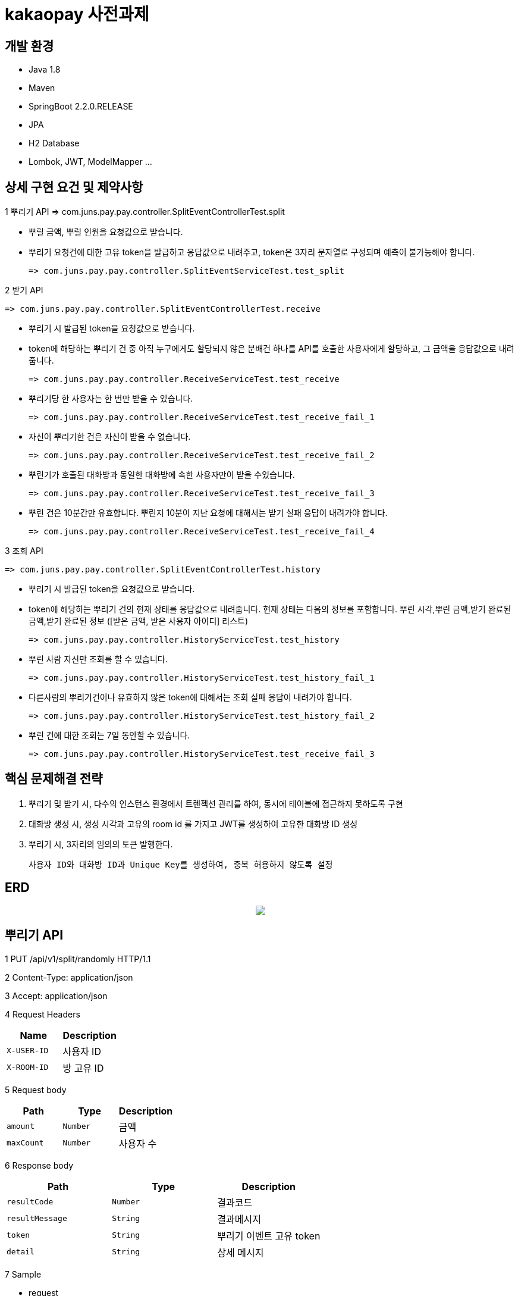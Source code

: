 
# kakaopay 사전과제

## 개발 환경
- Java 1.8
- Maven
- SpringBoot 2.2.0.RELEASE
- JPA
- H2 Database
- Lombok, JWT, ModelMapper ...

## 상세 구현 요건 및 제약사항

1 뿌리기 API 
  => com.juns.pay.pay.controller.SplitEventControllerTest.split
  
  - 뿌릴 금액, 뿌릴 인원을 요청값으로 받습니다.
  - 뿌리기 요청건에 대한 고유 token을 발급하고 응답값으로 내려주고, token은 3자리 문자열로 구성되며 예측이 불가능해야 합니다.
   
    => com.juns.pay.pay.controller.SplitEventServiceTest.test_split
    
2 받기 API
 
 => com.juns.pay.pay.controller.SplitEventControllerTest.receive
  
  - 뿌리기 시 발급된 token을 요청값으로 받습니다. 
  - token에 해당하는 뿌리기 건 중 아직 누구에게도 할당되지 않은 분배건 하나를 API를 호출한 사용자에게 할당하고, 그 금액을 응답값으로 내려줍니다.
 
 => com.juns.pay.pay.controller.ReceiveServiceTest.test_receive
  
  - 뿌리기당 한 사용자는 한 번만 받을 수 있습니다.
 
    => com.juns.pay.pay.controller.ReceiveServiceTest.test_receive_fail_1
  
  - 자신이 뿌리기한 건은 자신이 받을 수 없습니다.
 
    => com.juns.pay.pay.controller.ReceiveServiceTest.test_receive_fail_2
  
  - 뿌린기가 호출된 대화방과 동일한 대화방에 속한 사용자만이 받을 수있습니다.
 
    => com.juns.pay.pay.controller.ReceiveServiceTest.test_receive_fail_3
  
  - 뿌린 건은 10분간만 유효합니다. 뿌린지 10분이 지난 요청에 대해서는 받기 실패 응답이 내려가야 합니다.
  
    => com.juns.pay.pay.controller.ReceiveServiceTest.test_receive_fail_4
  
3 조회 API
 
 => com.juns.pay.pay.controller.SplitEventControllerTest.history
  
  - 뿌리기 시 발급된 token을 요청값으로 받습니다.
  - token에 해당하는 뿌리기 건의 현재 상태를 응답값으로 내려줍니다. 현재 상태는 다음의 정보를 포함합니다.
    뿌린 시각,뿌린 금액,받기 완료된 금액,받기 완료된 정보 ([받은 금액, 받은 사용자 아이디] 리스트)
    
    => com.juns.pay.pay.controller.HistoryServiceTest.test_history
  
  - 뿌린 사람 자신만 조회를 할 수 있습니다. 
    
    => com.juns.pay.pay.controller.HistoryServiceTest.test_history_fail_1
  
  - 다른사람의 뿌리기건이나 유효하지 않은 token에 대해서는 조회 실패 응답이 내려가야 합니다.
    
    => com.juns.pay.pay.controller.HistoryServiceTest.test_history_fail_2
  
  - 뿌린 건에 대한 조회는 7일 동안할 수 있습니다.  
    
    => com.juns.pay.pay.controller.HistoryServiceTest.test_receive_fail_3

## 핵심 문제해결 전략
1. 뿌리기 및 받기 시, 다수의 인스턴스 환경에서 트렌젝션 관리를 하여, 동시에 테이블에 접근하지 못하도록 구현
2. 대화방 생성 시, 생성 시각과 고유의 room id 를 가지고 JWT를 생성하여 고유한 대화방 ID 생성
3. 뿌리기 시, 3자리의 임의의 토큰 발행한다.

   사용자 ID와 대화방 ID과 Unique Key를 생성하여, 중복 허용하지 않도록 설정
   
## ERD
++++
<p align="center">
  <img  src="https://user-images.githubusercontent.com/74887350/99963470-2f502e80-2dd5-11eb-89dc-e8f2889021c5.png">
</p>
++++

## 뿌리기 API

1 PUT /api/v1/split/randomly HTTP/1.1

2 Content-Type: application/json

3 Accept: application/json

4 Request Headers

|===
|Name|Description

|`+X-USER-ID+`
|사용자 ID

|`+X-ROOM-ID+`
|방 고유 ID

|===

5 Request body

|===
|Path|Type|Description

|`+amount+`
|`+Number+`
|금액

|`+maxCount+`
|`+Number+`
|사용자 수

|===

6 Response body

|===
|Path|Type|Description

|`+resultCode+`
|`+Number+`
|결과코드

|`+resultMessage+`
|`+String+`
|결과메시지

|`+token+`
|`+String+`
|뿌리기 이벤트 고유 token

|`+detail+`
|`+String+`
|상세 메시지

|===

7 Sample

- request
----
PUT /api/v1/split/randomly HTTP/1.1
Content-Type: application/json
Accept: application/json
X-ROOM-ID: eyJ0eXAiOiJKV1QiLCJhbGciOiJIUzI1NiJ9.eyJyb29tSWQiOjEsImlhdCI6MTYwNjEyOTE2MH0.eNZ_yAgdcx4_kiXf0nQCLLqk4sO6wD8a_r4HJ7xoSFQ
X-USER-ID: 1
Host: docs.juns-apis.com
Content-Length: 44

{
  "amount" : 10000.0,
  "maxCount" : 5.0
}
----

- response
----
{
  "resultCode" : 0,
  "resultMessage" : "ok",
  "detail" : "",
  "token" : "nxx"
}
----
## 받기 API

1 PUT /api/v1/split/receive HTTP/1.1

2 Content-Type: application/json

3 Accept: application/json

4 Request Headers

|===
|Name|Description

|`+X-USER-ID+`
|사용자 ID

|`+X-ROOM-ID+`
|방 고유 ID

|===

5 Request body

|===
|Path|Type|Description

|`+token+`
|`+String+`
|뿌리기 이벤트 고유 token

|===

6 Response body

|===
|Path|Type|Description

|`+resultCode+`
|`+Number+`
|결과코드

|`+resultMessage+`
|`+String+`
|결과메시지

|`+detail+`
|`+String+`
|상세 메시지

|`+receiveAmount+`
|`+Number+`
|받은 금액

|===

7 Sample

- request
----
PUT /api/v1/split/receive HTTP/1.1
Content-Type: application/json
Accept: application/json
X-ROOM-ID: eyJ0eXAiOiJKV1QiLCJhbGciOiJIUzI1NiJ9.eyJyb29tSWQiOjEsImlhdCI6MTYwNjEyOTE2MH0.eNZ_yAgdcx4_kiXf0nQCLLqk4sO6wD8a_r4HJ7xoSFQ
X-USER-ID: 2
Host: docs.juns-apis.com
Content-Length: 21

{
  "token" : "nxx"
}
----

- response
----
{
  "resultCode" : 0,
  "resultMessage" : "ok",
  "detail" : "",
  "receiveAmount" : 344.48
}
----



## 조회 API

1 PUT /api/v1/split/history HTTP/1.1

2 Content-Type: application/json

3 Accept: application/json

4 Request Headers

|===
|Name|Description

|`+X-USER-ID+`
|사용자 ID

|`+X-ROOM-ID+`
|방 고유 ID

|===

5 Request body

|===
|Path|Type|Description

|`+token+`
|`+String+`
|뿌리기 이벤트 고유 token

|===

6 Response body

|===
|Path|Type|Description

|`+resultCode+`
|`+Number+`
|결과코드

|`+resultMessage+`
|`+String+`
|결과메시지

|`+detail+`
|`+String+`
|상세 메시지

|`+result+`
|`+SplitEventDTO+`
|뿌리기 이벤트 정보

|===

** SplitEventDTO
|===
|Path|Type|Description

|`+timeCreate+`
|`+Number+`
|뿌린 시각 (milliseconds 단위)

|`+amount+`
|`+Number+`
|뿌린 금액

|`+receiveAmount+`
|`+Number+`
|받기 완료한 금액

|`+userSplitEvents+`
|`+List<UserSplitEventDTO>+`
|받기 이벤트 정보 리스트

|===


** UserSplitEventDTO
|===
|Path|Type|Description

|`+timeCreate+`
|`+Number+`
|받은 시각 (milliseconds 단위)

|`+receiveAmount+`
|`+Number+`
|받은 금앧

|`+toUser+`
|`+UserDto+`
|받은 사용자 정보

|===

** UserDTO
|===
|Path|Type|Description

|`+id+`
|`+Number+`
|사용자 아이디

|`+name+`
|`+String+`
|이름

|===

7 Sample

- request
----
POST /api/v1/split/history HTTP/1.1
Content-Type: application/json
Accept: application/json
X-ROOM-ID: eyJ0eXAiOiJKV1QiLCJhbGciOiJIUzI1NiJ9.eyJyb29tSWQiOjEsImlhdCI6MTYwNjEyODc3MX0.PjtR7U8zTMsuNiyT9hg0Fl3ML5YLx6MFyLxp42LBQpA
X-USER-ID: 1
Host: juns-apis.com
Content-Length: 15

{"token":"Y0D"}
----

- response
----
HTTP/1.1 200 OK
Content-Type: application/json
Content-Length: 348

{
  "resultCode" : 0,
  "resultMessage" : "ok",
  "detail" : "",
  "result" : {
    "timeCreate" : 1606128771964,
    "amount" : 10000.0,
    "receiveAmount" : 8955.84,
    "userSplitEvents" : [ {
      "toUser" : {
        "id" : 2,
        "name" : "kka"
      },
      "receiveAmount" : 8955.84,
      "timeReceive" : 1606128772158
    } ]
  }
}
----
